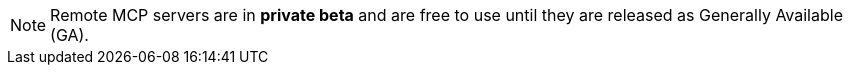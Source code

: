 NOTE: Remote MCP servers are in **private beta** and are free to use until they are released as Generally Available (GA).